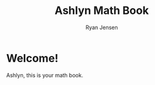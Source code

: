 #+title: Ashlyn Math Book

#+author: Ryan Jensen
* Welcome!
:PROPERTIES:
:CUSTOM_ID: welcome
:END:
Ashlyn, this is your math book.
